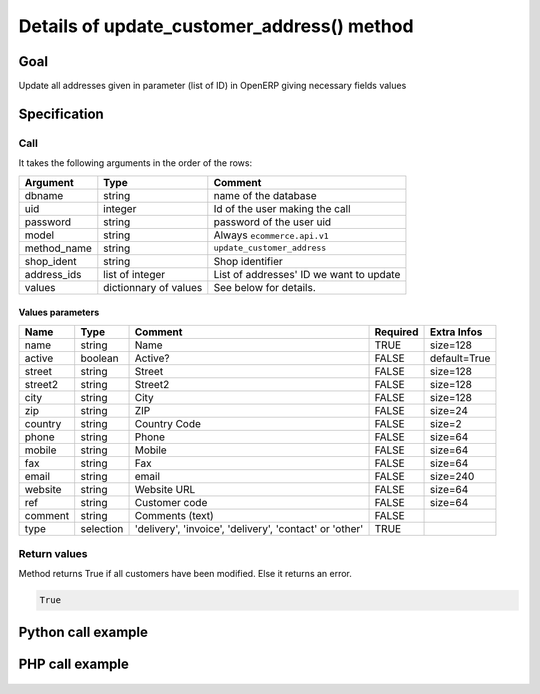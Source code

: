 Details of update_customer_address() method
===========================================

Goal
----

Update all addresses given in parameter (list of ID) in OpenERP giving necessary fields values

Specification
-------------

Call
^^^^

It takes the following arguments in the order of the rows:

+--------------+-----------------+--------------------------------------------------------------------+
| Argument     | Type            | Comment                                                            |
+==============+=================+====================================================================+
| dbname       | string          | name of the database                                               |
+--------------+-----------------+--------------------------------------------------------------------+
| uid          | integer         | Id of the user making the call                                     |
+--------------+-----------------+--------------------------------------------------------------------+
| password     | string          | password of the user uid                                           |
+--------------+-----------------+--------------------------------------------------------------------+
| model        | string          | Always ``ecommerce.api.v1``                                        |
+--------------+-----------------+--------------------------------------------------------------------+
| method_name  | string          | ``update_customer_address``                                        |
+--------------+-----------------+--------------------------------------------------------------------+
| shop_ident   | string          | Shop identifier                                                    |
+--------------+-----------------+--------------------------------------------------------------------+
| address_ids  | list of integer | List of addresses' ID we want to update                            |
+--------------+-----------------+--------------------------------------------------------------------+
| values       | dictionnary     | See below for details.                                             |
|              | of values       |                                                                    |
+--------------+-----------------+--------------------------------------------------------------------+

Values parameters
*****************

.. csv-table::
   :header: Name,Type,Comment,Required,Extra Infos
   
    name,string,Name,TRUE,size=128
    active,boolean,Active?,FALSE,default=True
    street,string,Street,FALSE,size=128
    street2,string,Street2,FALSE,size=128
    city,string,City,FALSE,size=128
    zip,string,ZIP,FALSE,size=24
    country,string,Country Code,FALSE,size=2
    phone,string,Phone,FALSE,size=64
    mobile,string,Mobile,FALSE,size=64
    fax,string,Fax,FALSE,size=64
    email,string,email,FALSE,size=240
    website,string,Website URL,FALSE,size=64
    ref,string,Customer code,FALSE,size=64
    comment,string,Comments (text),FALSE,
    type,selection,"'delivery', 'invoice', 'delivery', 'contact' or 'other'",TRUE,


Return values
^^^^^^^^^^^^^

Method returns True if all customers have been modified. Else it returns an error.

..  code-block:: python

    True

Python call example
-------------------
..  code-block:: python
   :linenos:

    client.execute(
        dbname, uid, pwd,
        'ecommerce.api.v1',
        'update_customer_address',
        'shop_identifier',
        [address_id],
        {'name': 'Janet Doe'}
        )

PHP call example
----------------

 ..  code-block:: php
    :linenos:
 
    <?php 
    
    require_once('ripcord/ripcord.php');
    
    // CREATE A CUSTOMER AND THEN CREATE AN ADDRESS
    // LINKED TO THIS NEWLY CREATED CUSTOMER
    // FINALLY, UPDATE ADDRESS DATA
    
    $url = 'http://localhost:8069';
    $db = 'database';
    $username = "admin";
    $password = "admin";
    $shop_identifier = "cafebabe";
    
    
    $common = ripcord::client($url."/xmlrpc/common");
    
    $uid = $common->authenticate($db, $username, $password, array());
    
    $models = ripcord::client("$url/xmlrpc/object");
    
    $vals_create = array(
        'name'=>'Customer3',
        );
    
    $customer = $models->execute_kw($db, $uid, $password,
        'ecommerce.api.v1', 'create_customer', array($shop_identifier, $vals_create));
    
    
    
    $vals = array(
        'name'=>'address Customer3',
        'street'=>'street',
        'street2'=>'street2',
        'type'=>'default'
        );
    
    
    $address = $models->execute_kw($db, $uid, $password,
        'ecommerce.api.v1', 'create_customer_address', array($shop_identifier, $customer, $vals));
    
    
    $vals_update_address = array(
        'name'=>'address Customer3',
        'street'=>'street 1',
        'street2'=>'Street 2',
        'type'=>'default'
        );
    $update_address = $models->execute_kw($db, $uid, $password,
        'ecommerce.api.v1', 'update_customer_address', array($shop_identifier, array($address), $vals_update_address));
    
    ?>

